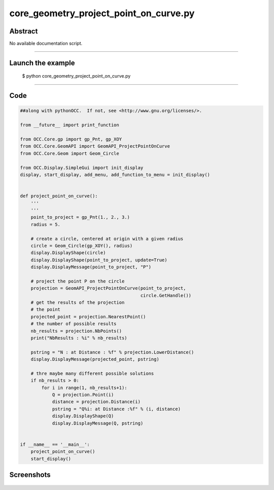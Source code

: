 core_geometry_project_point_on_curve.py
=======================================

Abstract
^^^^^^^^

No available documentation script.


------

Launch the example
^^^^^^^^^^^^^^^^^^

  $ python core_geometry_project_point_on_curve.py

------


Code
^^^^


.. code-block:: python

  ##along with pythonOCC.  If not, see <http://www.gnu.org/licenses/>.
  
  from __future__ import print_function
  
  from OCC.Core.gp import gp_Pnt, gp_XOY
  from OCC.Core.GeomAPI import GeomAPI_ProjectPointOnCurve
  from OCC.Core.Geom import Geom_Circle
  
  from OCC.Display.SimpleGui import init_display
  display, start_display, add_menu, add_function_to_menu = init_display()
  
  
  def project_point_on_curve():
      '''
      '''
      point_to_project = gp_Pnt(1., 2., 3.)
      radius = 5.
  
      # create a circle, centered at origin with a given radius
      circle = Geom_Circle(gp_XOY(), radius)
      display.DisplayShape(circle)
      display.DisplayShape(point_to_project, update=True)
      display.DisplayMessage(point_to_project, "P")
  
      # project the point P on the circle
      projection = GeomAPI_ProjectPointOnCurve(point_to_project,
                                               circle.GetHandle())
      # get the results of the projection
      # the point
      projected_point = projection.NearestPoint()
      # the number of possible results
      nb_results = projection.NbPoints()
      print("NbResults : %i" % nb_results)
  
      pstring = "N : at Distance : %f" % projection.LowerDistance()
      display.DisplayMessage(projected_point, pstring)
  
      # thre maybe many different possible solutions
      if nb_results > 0:
          for i in range(1, nb_results+1):
              Q = projection.Point(i)
              distance = projection.Distance(i)
              pstring = "Q%i: at Distance :%f" % (i, distance)
              display.DisplayShape(Q)
              display.DisplayMessage(Q, pstring)
  
  
  if __name__ == '__main__':
      project_point_on_curve()
      start_display()

Screenshots
^^^^^^^^^^^


  .. image:: images/screenshots/capture-core_geometry_project_point_on_curve-1-1511701901.jpeg

  .. image:: images/screenshots/capture-core_geometry_project_point_on_curve-2-1511701901.jpeg

  .. image:: images/screenshots/capture-core_geometry_project_point_on_curve-3-1511701901.jpeg

  .. image:: images/screenshots/capture-core_geometry_project_point_on_curve-4-1511701901.jpeg

